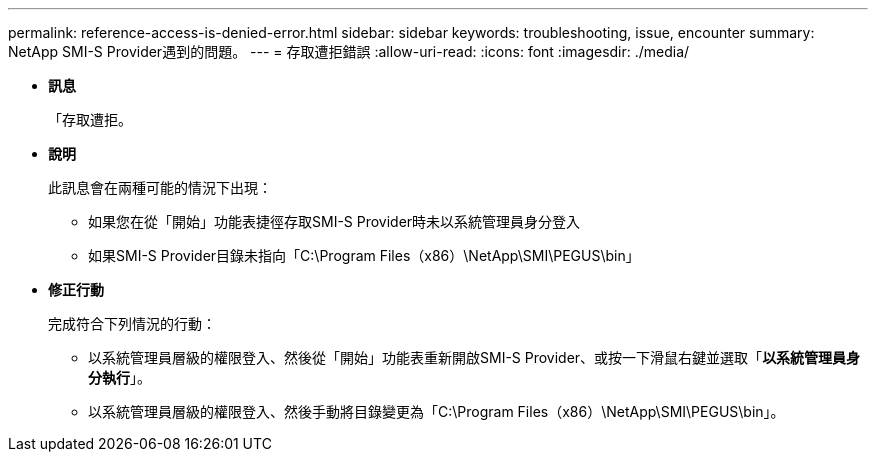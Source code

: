 ---
permalink: reference-access-is-denied-error.html 
sidebar: sidebar 
keywords: troubleshooting, issue, encounter 
summary: NetApp SMI-S Provider遇到的問題。 
---
= 存取遭拒錯誤
:allow-uri-read: 
:icons: font
:imagesdir: ./media/


[role="lead"]
* *訊息*
+
「存取遭拒。

* *說明*
+
此訊息會在兩種可能的情況下出現：

+
** 如果您在從「開始」功能表捷徑存取SMI-S Provider時未以系統管理員身分登入
** 如果SMI-S Provider目錄未指向「C:\Program Files（x86）\NetApp\SMI\PEGUS\bin」


* *修正行動*
+
完成符合下列情況的行動：

+
** 以系統管理員層級的權限登入、然後從「開始」功能表重新開啟SMI-S Provider、或按一下滑鼠右鍵並選取「*以系統管理員身分執行*」。
** 以系統管理員層級的權限登入、然後手動將目錄變更為「C:\Program Files（x86）\NetApp\SMI\PEGUS\bin」。



